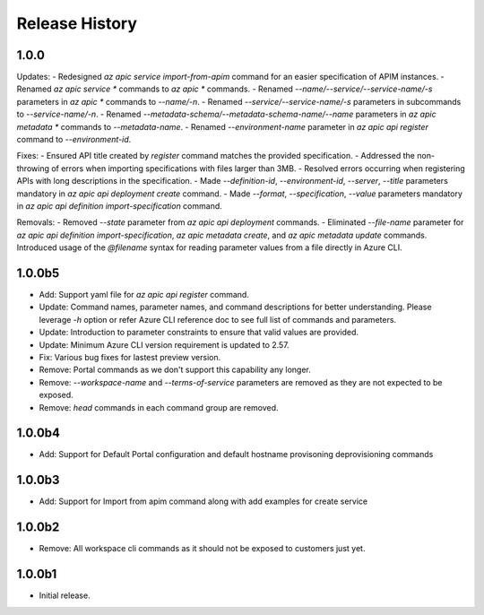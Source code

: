 .. :changelog:

Release History
===============

1.0.0
++++++++++++++++++
Updates:
- Redesigned `az apic service import-from-apim` command for an easier specification of APIM instances.
- Renamed `az apic service *` commands to `az apic *` commands.
- Renamed `--name/--service/--service-name/-s` parameters in `az apic *` commands to `--name/-n`.
- Renamed `--service/--service-name/-s` parameters in subcommands to `--service-name/-n`.
- Renamed `--metadata-schema/--metadata-schema-name/--name` parameters in `az apic metadata *` commands to `--metadata-name`.
- Renamed `--environment-name` parameter in `az apic api register` command to `--environment-id`.

Fixes:
- Ensured API title created by `register` command matches the provided specification.
- Addressed the non-throwing of errors when importing specifications with files larger than 3MB.
- Resolved errors occurring when registering APIs with long descriptions in the specification.
- Made `--definition-id`, `--environment-id`, `--server`, `--title` parameters mandatory in `az apic api deployment create` command.
- Made `--format`, `--specification`, `--value` parameters mandatory in `az apic api definition import-specification` command.

Removals:
- Removed `--state` parameter from `az apic api deployment` commands.
- Eliminated `--file-name` parameter for `az apic api definition import-specification`, `az apic metadata create`, and `az apic metadata update` commands. Introduced usage of the `@filename` syntax for reading parameter values from a file directly in Azure CLI.

1.0.0b5
++++++++++++++++++
* Add: Support yaml file for `az apic api register` command.
* Update: Command names, parameter names, and command descriptions for better understanding. Please leverage `-h` option or refer Azure CLI reference doc to see full list of commands and parameters.
* Update: Introduction to parameter constraints to ensure that valid values are provided.
* Update: Minimum Azure CLI version requirement is updated to 2.57.
* Fix: Various bug fixes for lastest preview version.
* Remove: Portal commands as we don't support this capability any longer.
* Remove: `--workspace-name` and `--terms-of-service` parameters are removed as they are not expected to be exposed.
* Remove: `head` commands in each command group are removed.

1.0.0b4
++++++++++++++++++
* Add: Support for Default Portal configuration and default hostname provisoning deprovisioning commands

1.0.0b3
++++++++++++++++++
* Add: Support for Import from apim command along with add examples for create service

1.0.0b2
++++++++++++++++++
* Remove: All workspace cli commands as it should not be exposed to customers just yet.

1.0.0b1
++++++++++++++++++
* Initial release.
